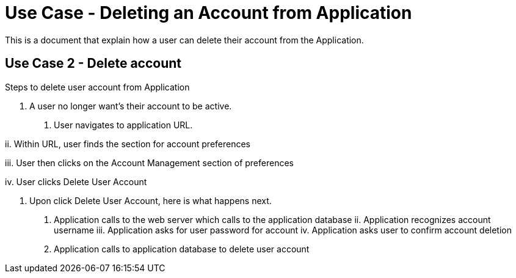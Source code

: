 # Use Case - Deleting an Account from Application

This is a document that explain how a user can delete their account from the Application.

## Use Case 2 - Delete account
Steps to delete user account from Application

1. A user no longer want's their account to be active.

i. User navigates to application URL.

ii. Within URL, user finds the section for account preferences

iii. User then clicks on the Account Management section of preferences

iv. User clicks Delete User Account

2. Upon click Delete User Account, here is what happens next.

i. Application calls to the web server which calls to the application database
ii. Application recognizes account username
iii. Application asks for user password for account
iv. Application asks user to confirm account deletion
v. Application calls to application database to delete user account

